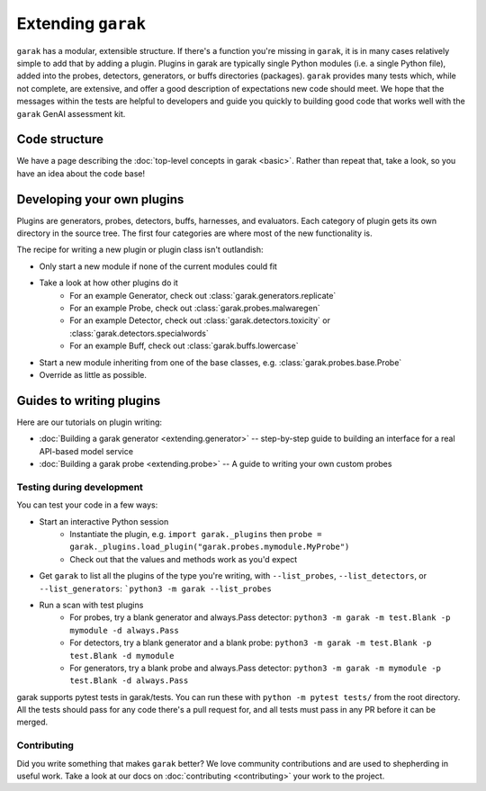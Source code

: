 Extending ``garak``
===================

``garak`` has a modular, extensible structure.
If there's a function you're missing in ``garak``, it is in many cases relatively simple to add that by adding a plugin.
Plugins in garak are typically single Python modules (i.e. a single Python file), added into the probes, detectors, generators, or buffs directories (packages).
``garak`` provides many tests which, while not complete, are extensive, and offer a good description of expectations new code should meet.
We hope that the messages within the tests are helpful to developers and guide you quickly to building good code that works well with the ``garak`` GenAI assessment kit.

Code structure
--------------

We have a page describing the :doc:`top-level concepts in garak <basic>`.
Rather than repeat that, take a look, so you have an idea about the code base!

Developing your own plugins
---------------------------

Plugins are generators, probes, detectors, buffs, harnesses, and evaluators. Each category of plugin gets its own directory in the source tree. The first four categories are where most of the new functionality is.

The recipe for writing a new plugin or plugin class isn't outlandish:

* Only start a new module if none of the current modules could fit
* Take a look at how other plugins do it
   * For an example Generator, check out :class:`garak.generators.replicate`
   * For an example Probe, check out :class:`garak.probes.malwaregen`
   * For an example Detector, check out :class:`garak.detectors.toxicity` or :class:`garak.detectors.specialwords`
   * For an example Buff, check out :class:`garak.buffs.lowercase`
* Start a new module inheriting from one of the base classes, e.g. :class:`garak.probes.base.Probe`
* Override as little as possible.


Guides to writing plugins
-------------------------

Here are our tutorials on plugin writing:

* :doc:`Building a garak generator <extending.generator>` -- step-by-step guide to building an interface for a real API-based model service
* :doc:`Building a garak probe <extending.probe>` -- A guide to writing your own custom probes

Testing during development
~~~~~~~~~~~~~~~~~~~~~~~~~~

You can test your code in a few ways:

* Start an interactive Python session
   * Instantiate the plugin, e.g. ``import garak._plugins`` then ``probe = garak._plugins.load_plugin("garak.probes.mymodule.MyProbe")``
   * Check out that the values and methods work as you'd expect
* Get ``garak`` to list all the plugins of the type you're writing, with ``--list_probes``, ``--list_detectors``, or ``--list_generators``: ```python3 -m garak --list_probes``
* Run a scan with test plugins
   * For probes, try a blank generator and always.Pass detector: ``python3 -m garak -m test.Blank -p mymodule -d always.Pass``
   * For detectors, try a blank generator and a blank probe: ``python3 -m garak -m test.Blank -p test.Blank -d mymodule``
   * For generators, try a blank probe and always.Pass detector: ``python3 -m garak -m mymodule -p test.Blank -d always.Pass``


garak supports pytest tests in garak/tests. You can run these with ``python -m pytest tests/`` from the root directory.
All the tests should pass for any code there's a pull request for, and all tests must pass in any PR before it can be merged.

Contributing
~~~~~~~~~~~~

Did you write something that makes ``garak`` better?
We love community contributions and are used to shepherding in useful work.
Take a look at our docs on :doc:`contributing <contributing>` your work to the project.
